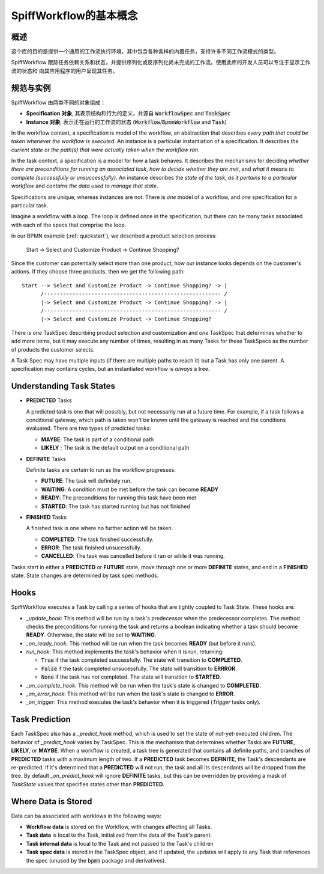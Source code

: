 SpiffWorkflow的基本概念
==================================

概述
--------

这个库的目的是提供一个通用的工作流执行环境，其中包含各种各样的内置任务，支持许多不同工作流模式的类型。

SpiffWorkflow 跟踪任务依赖关系和状态，并提供序列化或反序列化尚未完成的工作流。使用此库的开发人员可以专注于显示工作流的状态和
向其应用程序的用户呈现其任务。

.. _specs_vs_instances:

规范与实例
----------------------------

SpiffWorkflow 由两类不同的对象组成：

- **Specification 对象**, 其表示结构和行为的定义，并源自 :code:`WorkflowSpec` and :code:`TaskSpec`
- **Instance 对象**, 表示正在运行的工作流的状态 (:code:`Workflow`/:code:`BpmnWorkflow` and :code:`Task`)

In the workflow context, a specification is model of the workflow, an abstraction that describes *every path that could
be taken whenever the workflow is executed*.  An instance is a particular instantiation of a specification.  It describes *the
current state* or *the path(s) that were actually taken when the workflow ran*.

In the task context, a specification is a model for how a task behaves.  It describes the mechanisms for deciding *whether
there are preconditions for running an associated task*, *how to decide whether they are met*, and *what it means to complete
(successfully or unsuccessfully)*.  An instance describes the *state of the task, as it pertains to a particular workflow* and
*contains the data used to manage that state*.

Specifications are unique, whereas instances are not.  There is *one* model of a workflow, and *one* specification for a particular task.

Imagine a workflow with a loop.  The loop is defined once in the specification, but there can be many tasks associated with
each of the specs that comprise the loop.

In our BPMN example (:ref:`quickstart`), we described a product selection process:

    Start -> Select and Customize Product -> Continue Shopping?

Since the customer can potentially select more than one product, how our instance looks depends on the customer's actions.  If
they choose three products, then we get the following path::

    Start --> Select and Customize Product -> Continue Shopping? -> |
          /-------------------------------------------------------- /
          |-> Select and Customize Product -> Continue Shopping? -> |
          /-------------------------------------------------------- /
          |-> Select and Customize Product -> Continue Shopping?

There is *one* TaskSpec describing product selection and customization and *one* TaskSpec that determines whether to add more
items, but it may execute any number of times, resulting in as many Tasks for these TaskSpecs as the number of products the
customer selects.

A Task Spec may have multiple inputs (if there are multiple paths to reach it) but a Task has only one parent.  A specification
may contains cycles, but an instantiated workflow is *always* a tree.

.. _states:

Understanding Task States
-------------------------

* **PREDICTED** Tasks

  A predicted task is one that will possibly, but not necessarily run at a future time.  For example, if a task follows a
  conditional gateway, which path is taken won't be known until the gateway is reached and the conditions evaluated.  There
  are two types of predicted tasks:

  - **MAYBE**: The task is part of a conditional path
  - **LIKELY** : The task is the default output on a conditional path

* **DEFINITE** Tasks

  Definite tasks are certain to run as the workflow progresses.

  - **FUTURE**: The task will definitely run.
  - **WAITING**: A condition must be met before the task can become **READY**
  - **READY**: The preconditions for running this task have been met
  - **STARTED**: The task has started running but has not finished

* **FINISHED** Tasks

  A finished task is one where no further action will be taken.

  - **COMPLETED**: The task finished successfully.
  - **ERROR**: The task finished unsucessfully.
  - **CANCELLED**: The task was cancelled before it ran or while it was running.

Tasks start in either a **PREDICTED** or **FUTURE** state, move through one or more **DEFINITE** states, and end in a
**FINISHED** state.  State changes are determined by task spec methods.

Hooks
-----

SpiffWorkflow executes a Task by calling a series of hooks that are tightly coupled
to Task State. These hooks are:

* `_update_hook`: This method will be run by a task's predecessor when the predecessor completes.  The method checks the
  preconditions for running the task and returns a boolean indicating whether a task should become **READY**.  Otherwise,
  the state will be set to **WAITING**.

* `_on_ready_hook`: This method will be run when the task becomes **READY** (but before it runs).

* `run_hook`: This method implements the task's behavior when it is run, returning:

  - :code:`True` if the task completed successfully.  The state will transition to **COMPLETED**.
  - :code:`False` if the task completed unsucessfully.  The state will transition to **ERRROR**.
  - :code:`None` if the task has not completed.  The state will transition to **STARTED**.

* `_on_complete_hook`: This method will be run when the task's state is changed to **COMPLETED**.

* `_on_error_hook`: This method will be run when the task's state is changed to **ERROR**.

* `_on_trigger`: This method executes the task's behavior when it is triggered (`Trigger` tasks only).

Task Prediction
---------------

Each TaskSpec also has a `_predict_hook` method, which is used to set the state of not-yet-executed children.  The behavior
of `_predict_hook` varies by TaskSpec.  This is the mechanism that determines whether Tasks are **FUTURE**, **LIKELY**, or
**MAYBE**.  When a workflow is created, a task tree is generated that contains all definite paths, and branches of
**PREDICTED** tasks with a maximum length of two.  If a **PREDICTED** task becomes **DEFINITE**, the Task's descendants
are re-predicted.  If it's determined that a **PREDICTED** will not run, the task and all its descendants will be dropped
from the tree.  By default `_on_predict_hook` will ignore **DEFINITE** tasks, but this can be overridden by providing a
mask of `TaskState` values that specifies states other than **PREDICTED**.

Where Data is Stored
--------------------

Data can ba associated with worklows in the following ways:

- **Workflow data** is stored on the Workflow, with changes affecting all Tasks.
- **Task data** is local to the Task, initialized from the data of the Task's parent.
- **Task internal data** is local to the Task and not passed to the Task's children
- **Task spec data** is stored in the TaskSpec object, and if updated, the updates will apply to any Task that references the spec
  (unused by the :code:`bpmn` package and derivatives).

